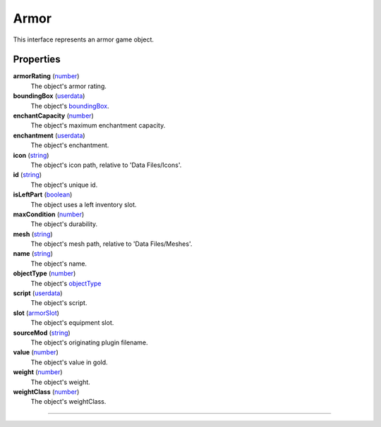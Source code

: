 
Armor
========================================================

This interface represents an armor game object.

Properties
--------------------------------------------------------

**armorRating** (`number`_)
    The object's armor rating.

**boundingBox** (`userdata`_)
    The object's `boundingBox`_.

**enchantCapacity** (`number`_)
    The object's maximum enchantment capacity.

**enchantment** (`userdata`_)
    The object's enchantment.

**icon** (`string`_)
    The object's icon path, relative to 'Data Files/Icons'.

**id** (`string`_)
    The object's unique id.

**isLeftPart** (`boolean`_)
    The object uses a left inventory slot.

**maxCondition** (`number`_)
    The object's durability.

**mesh** (`string`_)
    The object's mesh path, relative to 'Data Files/Meshes'.

**name** (`string`_)
    The object's name.

**objectType** (`number`_)
    The object's `objectType`_

**script** (`userdata`_)
    The object's script.

**slot** (`armorSlot`_)
    The object's equipment slot.

**sourceMod** (`string`_)
    The object's originating plugin filename.

**value** (`number`_)
    The object's value in gold.

**weight** (`number`_)
    The object's weight.

**weightClass** (`number`_)
    The object's weightClass.

--------------------------------------------------------

.. _`boolean`: ../lua/boolean.html
.. _`number`: ../lua/number.html
.. _`string`: ../lua/string.html
.. _`table`: ../lua/table.html
.. _`userdata`: ../lua/userdata.html
.. _`objectType`: baseObject/objectType.html
.. _`boundingBox`: physicalObject/boundingBox.html
.. _`armorSlot`: armor/armorSlot.html
